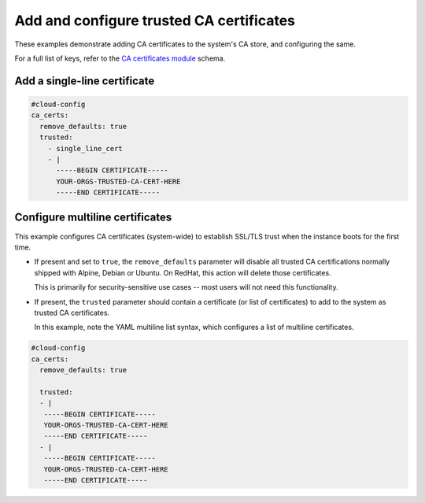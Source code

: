 .. _cce-ca-certs:

Add and configure trusted CA certificates
*****************************************

These examples demonstrate adding CA certificates to the system's CA store,
and configuring the same.

For a full list of keys, refer to the `CA certificates module`_ schema.

Add a single-line certificate
=============================

.. code-block:: yaml

    #cloud-config
    ca_certs:
      remove_defaults: true
      trusted:
        - single_line_cert
        - |
          -----BEGIN CERTIFICATE-----
          YOUR-ORGS-TRUSTED-CA-CERT-HERE
          -----END CERTIFICATE-----

Configure multiline certificates
================================

This example configures CA certificates (system-wide) to establish SSL/TLS
trust when the instance boots for the first time.

- If present and set to ``true``, the ``remove_defaults`` parameter will
  disable all trusted CA certifications normally shipped with Alpine, Debian or
  Ubuntu. On RedHat, this action will delete those certificates.

  This is primarily for security-sensitive use cases -- most users will not
  need this functionality.

- If present, the ``trusted`` parameter should contain a certificate (or list
  of certificates) to add to the system as trusted CA certificates.

  In this example, note the YAML multiline list syntax, which configures a list
  of multiline certificates.

.. code-block:: yaml

    #cloud-config
    ca_certs:
      remove_defaults: true

      trusted:
      - |
       -----BEGIN CERTIFICATE-----
       YOUR-ORGS-TRUSTED-CA-CERT-HERE
       -----END CERTIFICATE-----
      - |
       -----BEGIN CERTIFICATE-----
       YOUR-ORGS-TRUSTED-CA-CERT-HERE
       -----END CERTIFICATE-----

.. LINKS
.. _CA certificates module: https://cloudinit.readthedocs.io/en/latest/reference/modules.html#ca-certificates
